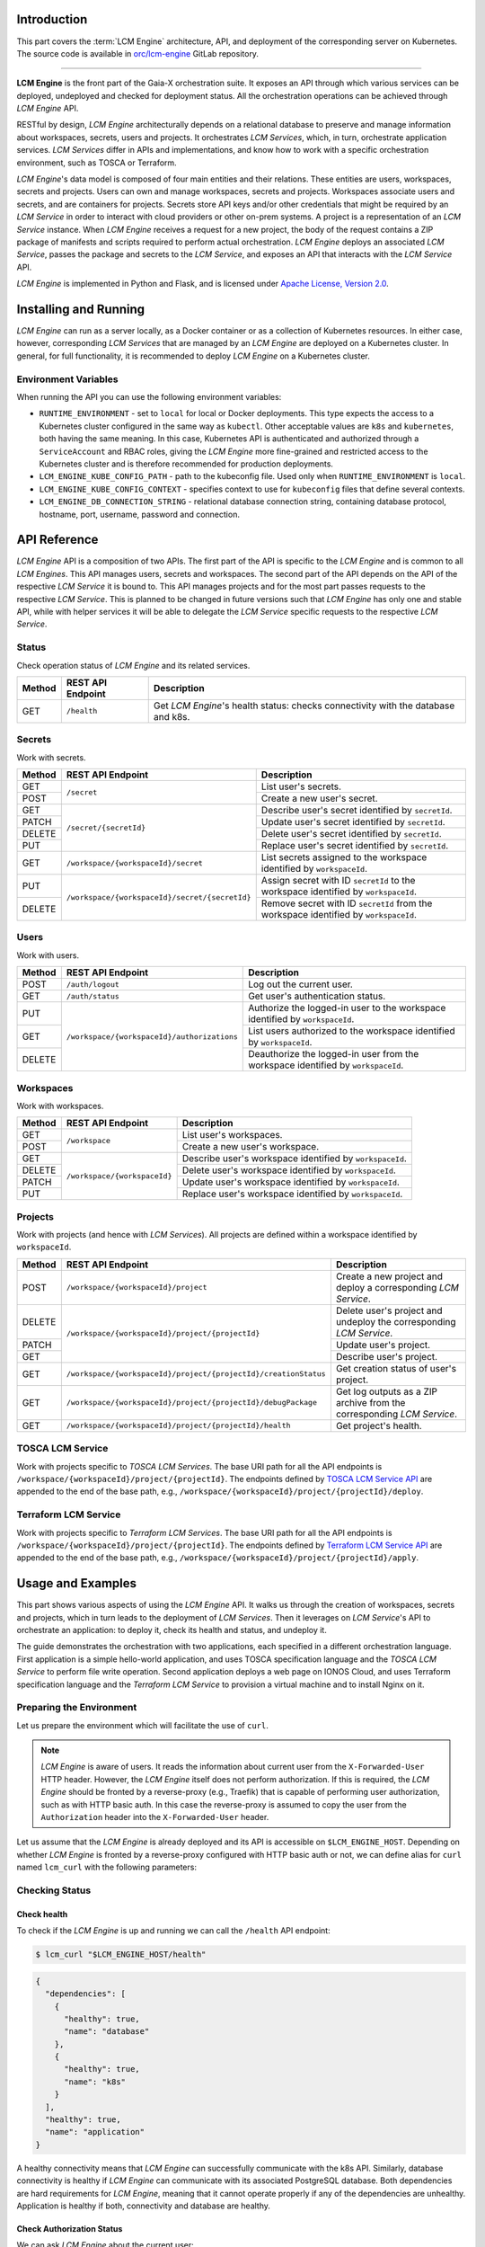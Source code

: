 .. _LCM Engine Introduction:

============
Introduction
============

This part covers the :term:`LCM Engine` architecture, API, and deployment of the corresponding server on Kubernetes. The source code is available in `orc/lcm-engine`_ GitLab repository.

--------------------------------------------

**LCM Engine** is the front part of the Gaia-X orchestration suite. It exposes an API through which various services can be deployed, undeployed and checked for deployment status. All the orchestration operations can be achieved through *LCM Engine* API.

RESTful by design, *LCM Engine* architecturally depends on a relational database to preserve and manage information about workspaces, secrets, users and projects. It orchestrates *LCM Services*, which, in turn, orchestrate application services. *LCM Services* differ in APIs and implementations, and know how to work with a specific orchestration environment, such as TOSCA or Terraform.

*LCM Engine*'s data model is composed of four main entities and their relations. These entities are users, workspaces, secrets and projects. Users can own and manage workspaces, secrets and projects. Workspaces associate users and secrets, and are containers for projects. Secrets store API keys and/or other credentials that might be required by an *LCM Service* in order to interact with cloud providers or other on-prem systems. A project is a representation of an *LCM Service* instance. When *LCM Engine* receives a request for a new project, the body of the request contains a ZIP package of manifests and scripts required to perform actual orchestration. *LCM Engine* deploys an associated *LCM Service*, passes the package and secrets to the *LCM Service*, and exposes an API that interacts with the *LCM Service* API.

*LCM Engine* is implemented in Python and Flask, and is licensed under `Apache License, Version 2.0`_.


.. _LCM Engine Installing and Running:

======================
Installing and Running
======================

*LCM Engine* can run as a server locally, as a Docker container or as a collection of Kubernetes resources. In either case, however, corresponding *LCM Services* that are managed by an *LCM Engine* are deployed on a Kubernetes cluster. In general, for full functionality, it is recommended to deploy *LCM Engine* on a Kubernetes cluster.

.. tabs::

    .. tab:: Local Deployment

        Local deployment is most useful for development purposes. *LCM Engine* can be run as any Python Flask server. It is recommended to install, activate and operate *LCM Engine* in a virtual environment, such as venv_. The engine has two requirements:

        - PostgreSQL database (can be deployed with Docker and Docker Compose),
        - Kubernetes configuration file.

        1. Deploy PostgreSQL Database

            The database can be deployed locally, in a Docker container, or we might use it as an external service. Here we describe how to deploy it with Docker Compose.

            Provide custom values in ``.env``, such as database name, username and password. Then run the database with Docker Compose:

            .. code-block:: console

                $ cp .env.example .env
                $ vim .env  # or use your favorite editor
                $ docker compose up -d lcm-engine-db

            The database is available at ``127.0.0.1:5432``.

        2. Deploy LCM Engine

            To deploy *LCM Engine* locally, install all the requirements and run the server. The Kubernetes configuration file is searched for in the standard location, e.g., ``~/.kube/config``.

            .. code-block:: console

                $ python3 -m pip install -r requirements.txt
                $ PYTHONPATH="$(pwd)" python3 lcm_engine/main.py

            See section `LCM Engine Environment Variables`_ for a list of environment variables that can be used to customize the server.


    .. tab:: Docker

        Docker image for *LCM Engine* can be built from the ``Dockerfile``. It is the most convenient to use Docker Compose. *LCM Engine* has two requirements:

        - PostgreSQL database and
        - Kubernetes configuration file.

        The Kubernetes configuration file is mounted from the host. Make sure it exists and provide its location in ``.env``. To deploy the database and *LCM Engine* with Docker Compose, run:

        .. code-block:: console

            $ cp .env.example .env
            $ vim .env  # or use your favorite editor
            $ docker compose up -d


    .. tab:: Kubernetes

        Deployment on Kubernetes requires administrative access to the cluster.

        1. Deploy *Traefik* Ingress Router
        
            *Traefik* can be used to:

                * route requests to the *LCM Engine* API server,
                * route requests to *LCM Services*,
                * protect the APIs with authorization (e.g., basic auth),
                * serve requests over HTTPs,
                * redirect HTTP requests to HTTPs and
                * obtain and renew Let's Encrypt X509 certificate.
                
            Please note that not all of the above features are required for *LCM Engine* to run properly; only the routing part is essential. *LCM Engine* assumes that *Traefik* is deployed as an ingress router implementing the Kubernetes operator pattern that exposes the *IngressRoute* and *Middleware* custom resources. It can be deployed with *Helm* and customized with a values file.

            Add Helm repository:

            .. code-block:: console

                $ helm repo add traefik https://helm.traefik.io/traefik
                $ helm repo update

            Customize the values file:

            .. code-block:: console

                $ cp k8s/traefik/helm/values.yaml.template \
                     k8s/traefik/values.yaml
                $ vim k8s/traefik/helm/values.yaml  # or use your favorite editor

            The template files were prepared with an assumption that all of the above listed features are enabled. Here we show the customization of parts that are likely to vary from one deployment to another.

            Configure domain name by setting ``ports.websecure.tls.domains`` as appropriate.

            Configure an X509 certificate resolver by setting the ``certResolvers`` section, especially the email part so that Let's Encrypt can notify you about certificate expiration.

            Provide storage class name in ``persistence.storageClass`` that supports the ``ReadWriteOnce`` access mode. This is used to store the Let's Encrypt certificate. The value should be one of the storage classes available in the cluster (obtained with ``kubectl get storageclass``).

            Deploy *Traefik*:

            .. code-block:: console

                $ helm install traefik traefik/traefik \
                    --version 20.6.0 \
                    --create-namespace \
                    --namespace traefik \
                    --values k8s/traefik/helm/values.yaml


        2. Deploy PostgreSQL Database

            Create the ``lcm-engine`` namespace:

            .. code-block:: console

                $ kubectl create namespace lcm-engine

            Configure the ``spec.storageClassName`` key in the ``k8s/lcm-engine-postgresql/pvc.yaml`` file to match the storage class name that supports the ``ReadWriteOnce`` access mode. This is used to store the database data.

            Configure the ``data.database`` key in the ``k8s/lcm-engine-postgresql/config-map.yaml`` file to provide custom database name. The default is ``lcm-engine``.

            .. code-block:: console

                $ cp k8s/lcm-engine-postgresql/secret.yaml.template \
                     k8s/lcm-engine-postgresql/secret.yaml

            Configure the ``data.username`` and ``data.password`` keys in the ``k8s/lcm-engine-postgresql/secret.yaml`` file to provide custom database username and password, respectively. These values should be base64 encoded.

            Deploy the database:

            .. code-block:: console

                $ kubectl create \
                    -f k8s/lcm-engine-postgresql/service.yaml \
                    -f k8s/lcm-engine-postgresql/pvc.yaml \
                    -f k8s/lcm-engine-postgresql/config-map.yaml \
                    -f k8s/lcm-engine-postgresql/secret.yaml \
                    -f k8s/lcm-engine-postgresql/deployment.yaml

        3. Deploy *LCM Engine*

            a. Configure users and HTTP basic auth

                To configure basic auth, create a *Secret* that encodes the information about users.

                .. code-block:: console
                    
                    $ cp k8s/lcm-engine/auth-secret.yaml.template \
                         k8s/lcm-engine/auth-secret.yaml

                Create a ``user:password`` pair by using ``htpasswd`` (comes as part of the `Apache httpd package`_) and encode it with ``base64``:

                .. code-block:: console

                    $ htpasswd -nb user password | base64
                    dXNlcjokYXByMSRUeGx3NUpnWCR2V21DQWFqM0w2bWJ2YXNrLlZvWnguCgo=

                For multiple users, call the ``htpasswd`` command for every user-password pair, place the result on a separate line each and base64 encode the concatenated lines.

                Copy the base64-encoded string and paste it into the ``data.users`` section of a *Secret* manifest:

                .. code-block:: yaml

                    # k8s/lcm-engine/auth-secret.yaml
                    apiVersion: v1
                    kind: Secret
                    metadata:
                        name: auth-secret
                        namespace: lcm-engine
                    data:
                        users: |2
                            dXNlcjokYXByMSRUeGx3NUpnWCR2V21DQWFqM0w2bWJ2YXNrLlZvWnguCgo=

                The ``users`` field contains the encoded ``user:password`` pair. This field is decoded by *Traefik* and used to authorize users.

                The middleware `k8s/lcm-engine/middleware.yaml` references this secret.

            b. Configure ingress routes

            .. code-block:: console

                $ cp k8s/lcm-engine/ingress-route-http.yaml.template \
                     k8s/lcm-engine/ingress-route-http.yaml
                $ cp k8s/lcm-engine/ingress-route-https.yaml.template \
                     k8s/lcm-engine/ingress-route-https.yaml

            Set domain name in the ``spec.routes[0].match`` key in files ``k8s/lcm-engine/ingress-route-http.yaml`` and ``k8s/lcm-engine/ingress-route-https.yaml``.

            The ingress route for HTTP entrypoint consumes the ``redirect-scheme`` middleware, which redirects all HTTP requests to HTTPS. The ingress route for HTTPS entrypoint consumes the ``basic-auth`` middleware, which authorizes users based on the ``auth-secret`` *Secret*.

            c. Configure PostgreSQL database connection

            .. code-block:: console

                $ cp k8s/lcm-engine/secret.yaml.template \
                     k8s/lcm-engine/secret.yaml

            Configure the ``data.db_connection_string`` key in the ``k8s/lcm-engine/secret.yaml`` file to provide the database host, name, port, username and password in the form of ``postgresql://<username>:<password>@<host>:<port>/<database>``. The host part is the name of the lcm-engine database *Service*, which is ``lcm-engine-db``. The connection string should be base64 encoded.

            d. Configure the kube config file

            Configure the ``data.kube-config`` key in the ``k8s/lcm-engine/secret.yaml`` file to provide the kube config file. The kube config file should be base64 encoded.
            
            e. Configure the kube config context

            Configure the ``spec.template.spec.containers[0].env[0].value`` key in the ``k8s/lcm-engine/deployment.yaml`` file to provide the kube config context. The kube config context should be the same as the one used in the kube config file.

            f. Configure the LCM Engine image

            Configure the ``spec.template.spec.containers[0].image`` key in the ``k8s/lcm-engine/deployment.yaml`` file to provide a custom LCM Engine image.

            g. Configure image pull secrets

            .. code-block:: console

                $ cp k8s/lcm-engine/docker-secret.yaml.template \
                     k8s/lcm-engine/docker-secret.yaml

            Provide Docker registry image pull secrets for accessing *LCM Engine* and **all** the *LCM Services'* images. Since *LCM Engine* deploys *LCM Services*, it needs to copy the Docker secret in the respective *LCM Service's* namespace. The Docker registry image pull secrets should be base64 encoded. The value can be copied from the ``~/.docker/config.json`` file, which becomes populated after running the ``docker login <registry-host>`` command. This is not necessary if all the images are public or if the registry does not require authentication or if the registry credentials are provided by some other means, e.g., on the cluster level.

            h. Deploy the *LCM Engine*

            .. code-block:: console

                $ kubectl create \
                    -f k8s/lcm-engine/docker-secret.yaml \
                    -f k8s/lcm-engine/secret.yaml \
                    -f k8s/lcm-engine/auth-secret.yaml \
                    -f k8s/lcm-engine/service.yaml \
                    -f k8s/lcm-engine/middleware.yaml \
                    -f k8s/lcm-engine/middleware-http2https.yaml \
                    -f k8s/lcm-engine/ingress-route-http.yaml \
                    -f k8s/lcm-engine/ingress-route-https.yaml \
                    -f k8s/lcm-engine/deployment.yaml

.. _`LCM Engine Environment Variables`:

---------------------
Environment Variables
---------------------

When running the API you can use the following environment variables:

- ``RUNTIME_ENVIRONMENT`` - set to ``local`` for local or Docker deployments. This type expects the access to a   Kubernetes cluster configured in the same way as ``kubectl``. Other acceptable values are ``k8s`` and ``kubernetes``, both having the same meaning. In this case, Kubernetes API is authenticated and authorized through a ``ServiceAccount`` and RBAC roles, giving the *LCM Engine* more fine-grained and restricted access to the Kubernetes cluster and is therefore recommended for production deployments.
- ``LCM_ENGINE_KUBE_CONFIG_PATH`` - path to the kubeconfig file. Used only when ``RUNTIME_ENVIRONMENT`` is ``local``.
- ``LCM_ENGINE_KUBE_CONFIG_CONTEXT`` - specifies context to use for ``kubeconfig`` files that define several contexts.
- ``LCM_ENGINE_DB_CONNECTION_STRING`` - relational database connection string, containing database protocol, hostname, port, username, password and connection.

.. _LCM Engine API Reference:

=============
API Reference
=============

*LCM Engine* API is a composition of two APIs. The first part of the API is specific to the *LCM Engine* and is common to all *LCM Engines*. This API manages users, secrets and workspaces. The second part of the API depends on the API of the respective *LCM Service* it is bound to. This API manages projects and for the most part passes requests to the respective *LCM Service*. This is planned to be changed in future versions such that *LCM Engine* has only one and stable API, while with helper services it will be able to delegate the *LCM Service* specific requests to the respective *LCM Service*.

.. _LCM Engine API Reference Status:

------
Status
------

Check operation status of *LCM Engine* and its related services.

+--------+-------------------+----------------------------------------------------------------------------------+
| Method | REST API Endpoint | Description                                                                      |
+========+===================+==================================================================================+
| GET    | ``/health``       | Get *LCM Engine*'s health status: checks connectivity with the database and k8s. |
+--------+-------------------+----------------------------------------------------------------------------------+

.. _LCM Engine API Reference Secrets:

-------
Secrets
-------

Work with secrets.

+--------+--------------------------------------------------+----------------------------------------------------------------------------------------+
| Method | REST API Endpoint                                | Description                                                                            |
+========+==================================================+========================================================================================+
| GET    | ``/secret``                                      | List user's secrets.                                                                   |
+--------+                                                  +----------------------------------------------------------------------------------------+
| POST   |                                                  | Create a new user's secret.                                                            |
+--------+--------------------------------------------------+----------------------------------------------------------------------------------------+
| GET    | ``/secret/{secretId}``                           | Describe user's secret identified by ``secretId``.                                     |
+--------+                                                  +----------------------------------------------------------------------------------------+
| PATCH  |                                                  | Update user's secret identified by ``secretId``.                                       |
+--------+                                                  +----------------------------------------------------------------------------------------+
| DELETE |                                                  | Delete user's secret identified by ``secretId``.                                       |
+--------+                                                  +----------------------------------------------------------------------------------------+
| PUT    |                                                  | Replace user's secret identified by ``secretId``.                                      |
+--------+--------------------------------------------------+----------------------------------------------------------------------------------------+
| GET    | ``/workspace/{workspaceId}/secret``              | List secrets assigned to the workspace identified by ``workspaceId``.                  |
+--------+--------------------------------------------------+----------------------------------------------------------------------------------------+ 
| PUT    | ``/workspace/{workspaceId}/secret/{secretId}``   | Assign secret with ID ``secretId`` to the workspace identified by ``workspaceId``.     |
+--------+                                                  +----------------------------------------------------------------------------------------+
| DELETE |                                                  | Remove secret with ID ``secretId`` from the workspace identified by ``workspaceId``.   |
+--------+--------------------------------------------------+----------------------------------------------------------------------------------------+

.. _LCM Engine API Reference Users:

-----
Users
-----

Work with users.

+--------+----------------------------------------------+-----------------------------------------------------------------------------------+
| Method | REST API Endpoint                            | Description                                                                       |
+========+==============================================+===================================================================================+
| POST   | ``/auth/logout``                             | Log out the current user.                                                         |
+--------+----------------------------------------------+-----------------------------------------------------------------------------------+
| GET    | ``/auth/status``                             | Get user's authentication status.                                                 |
+--------+----------------------------------------------+-----------------------------------------------------------------------------------+
| PUT    | ``/workspace/{workspaceId}/authorizations``  | Authorize the logged-in user to the workspace identified by ``workspaceId``.      |
+--------+                                              +-----------------------------------------------------------------------------------+
| GET    |                                              | List users authorized to the workspace identified by ``workspaceId``.             |
+--------+                                              +-----------------------------------------------------------------------------------+
| DELETE |                                              | Deauthorize the logged-in user from the workspace identified by ``workspaceId``.  |
+--------+----------------------------------------------+-----------------------------------------------------------------------------------+

.. _LCM Engine API Reference Workspaces:

----------
Workspaces
----------

Work with workspaces.

+--------+-------------------------------+-----------------------------------------------------------+
| Method | REST API Endpoint             | Description                                               |
+========+===============================+===========================================================+
| GET    | ``/workspace``                | List user's workspaces.                                   |
+--------+                               +-----------------------------------------------------------+ 
| POST   |                               | Create a new user's workspace.                            |
+--------+-------------------------------+-----------------------------------------------------------+
| GET    | ``/workspace/{workspaceId}``  | Describe user's workspace identified by ``workspaceId``.  |
+--------+                               +-----------------------------------------------------------+
| DELETE |                               | Delete user's workspace identified by ``workspaceId``.    |
+--------+                               +-----------------------------------------------------------+
| PATCH  |                               | Update user's workspace identified by ``workspaceId``.    |
+--------+                               +-----------------------------------------------------------+
| PUT    |                               | Replace user's workspace identified by ``workspaceId``.   |
+--------+-------------------------------+-----------------------------------------------------------+

.. _LCM Engine API Reference Projects:

--------
Projects
--------

Work with projects (and hence with *LCM Services*). All projects are defined within a workspace identified by ``workspaceId``.

+--------+-----------------------------------------------------------------+------------------------------------------------------------------------+
| Method | REST API Endpoint                                               | Description                                                            |
+========+=================================================================+========================================================================+
| POST   | ``/workspace/{workspaceId}/project``                            | Create a new project and deploy a corresponding *LCM Service*.         |
+--------+-----------------------------------------------------------------+------------------------------------------------------------------------+ 
| DELETE | ``/workspace/{workspaceId}/project/{projectId}``                | Delete user's project and undeploy the corresponding *LCM Service*.    |
+--------+                                                                 +------------------------------------------------------------------------+
| PATCH  |                                                                 | Update user's project.                                                 |
+--------+                                                                 +------------------------------------------------------------------------+
| GET    |                                                                 | Describe user's project.                                               |
+--------+-----------------------------------------------------------------+------------------------------------------------------------------------+
| GET    | ``/workspace/{workspaceId}/project/{projectId}/creationStatus`` | Get creation status of user's project.                                 |
+--------+-----------------------------------------------------------------+------------------------------------------------------------------------+
| GET    | ``/workspace/{workspaceId}/project/{projectId}/debugPackage``   | Get log outputs as a ZIP archive from the corresponding *LCM Service*. |
+--------+-----------------------------------------------------------------+------------------------------------------------------------------------+
| GET    | ``/workspace/{workspaceId}/project/{projectId}/health``         | Get project's health.                                                  |
+--------+-----------------------------------------------------------------+------------------------------------------------------------------------+

.. _LCM Engine API Reference TOSCA LCM Service:

-----------------
TOSCA LCM Service
-----------------

Work with projects specific to *TOSCA LCM Services*. The base URI path for all the API endpoints is ``/workspace/{workspaceId}/project/{projectId}``. The endpoints defined by `TOSCA LCM Service API`_ are appended to the end of the base path, e.g., ``/workspace/{workspaceId}/project/{projectId}/deploy``.

.. _LCM Engine API Reference Terraform LCM Service:

---------------------
Terraform LCM Service
---------------------

Work with projects specific to *Terraform LCM Services*. The base URI path for all the API endpoints is ``/workspace/{workspaceId}/project/{projectId}``. The endpoints defined by `Terraform LCM Service API`_ are appended to the end of the base path, e.g., ``/workspace/{workspaceId}/project/{projectId}/apply``.

.. _LCM Engine Usage and Examples:

==================
Usage and Examples
==================

This part shows various aspects of using the *LCM Engine* API. It walks us through the creation of workspaces, secrets and projects, which in turn leads to the deployment of *LCM Services*. Then it leverages on *LCM Service*'s API to orchestrate an application: to deploy it, check its health and status, and undeploy it.

The guide demonstrates the orchestration with two applications, each specified in a different orchestration language. First application is a simple hello-world application, and uses TOSCA specification language and the *TOSCA LCM Service* to perform file write operation. Second application deploys a web page on IONOS Cloud, and uses Terraform specification language and the *Terraform LCM Service* to provision a virtual machine and to install Nginx on it.

-------------------------
Preparing the Environment
-------------------------

Let us prepare the environment which will facilitate the use of ``curl``.

.. note::

  *LCM Engine* is aware of users. It reads the information about current user from the ``X-Forwarded-User`` HTTP header. However, the *LCM Engine* itself does not perform authorization. If this is required, the *LCM Engine* should be fronted by a reverse-proxy (e.g., Traefik) that is capable of performing user authorization, such as with HTTP basic auth. In this case the reverse-proxy is assumed to copy the user from the ``Authorization`` header into the ``X-Forwarded-User`` header.

Let us assume that the *LCM Engine* is already deployed and its API is accessible on ``$LCM_ENGINE_HOST``. Depending on whether *LCM Engine* is fronted by a reverse-proxy configured with HTTP basic auth or not, we can define alias for ``curl`` named ``lcm_curl`` with the following parameters:

.. tabs::

  .. tab:: Without Authorization

    In a request we provide information about a user by explicitly setting the ``X-Forwarded-User`` HTTP header.

    .. code-block:: console

      alias lcm_curl="curl -H 'X-Forwarded-User: demo.user@example.com' -H 'Content-Type: application/json'"

  .. tab:: With HTTP Basic Auth Authorization

    In a request we provide authorization information, which contains a user and the credentials. A reverse-proxy is responsible for copying the user information from the ``Authorization`` header to the ``X-Forwarded-User`` header.

    .. code-block:: console

      alias lcm_curl="curl --basic --user demo.user@example.com:password -H 'Content-Type: application/json'"

---------------
Checking Status
---------------

^^^^^^^^^^^^
Check health
^^^^^^^^^^^^

To check if the *LCM Engine* is up and running we can call the ``/health`` API endpoint:

.. code-block:: console

  $ lcm_curl "$LCM_ENGINE_HOST/health"

.. code-block:: json

  {
    "dependencies": [
      {
        "healthy": true,
        "name": "database"
      },
      {
        "healthy": true,
        "name": "k8s"
      }
    ],
    "healthy": true,
    "name": "application"
  }

A healthy connectivity means that *LCM Engine* can successfully communicate with the k8s API. Similarly, database connectivity is healthy if *LCM Engine* can communicate with its associated PostgreSQL database. Both dependencies are hard requirements for *LCM Engine*, meaning that it cannot operate properly if any of the dependencies are unhealthy. Application is healthy if both, connectivity and database are healthy.

^^^^^^^^^^^^^^^^^^^^^^^^^^
Check Authorization Status
^^^^^^^^^^^^^^^^^^^^^^^^^^

We can ask *LCM Engine* about the current user:

.. code-block:: console

    $ lcm_curl "$LCM_ENGINE_HOST/auth/status"

.. code-block::

    {
      "isLoggedIn": true,
      "userIdentifier": "demo.user@example.com"
    }

------------------------
Orchestrating with TOSCA
------------------------

We want to deploy a simple `hello-world TOSCA example`_ that upon deployment writes a string into a temporary file and upon undeployment deletes it. To achieve this, we want to use TOSCA as specification language and Ansible to perform operations. To fulfil this requirement, we need to deploy *TOSCA LCM Service* and then use it to orchestrate the application with TOSCA and Ansible.

^^^^^^^^^^^^^^^^^^^^^^
Create TOSCA Workspace
^^^^^^^^^^^^^^^^^^^^^^

First, we need to create a new workspace:

.. code-block:: console

    $ lcm_curl --data '{"name": "TOSCA workspace"}' "$LCM_ENGINE_HOST/workspace"

.. code-block:: json

    {
      "id": 1,
      "isOwner": true,
      "name": "TOSCA workspace",
      "projects": [],
      "secrets": []
    }

The response tells us that:

- the workspace has ID 1 (it might be different in your case) and name "TOSCA workspace",
- we are the workspace's owners and
- the workspace has no projects or secrets associated.

Let us assign the workspace's id into variable ``WORKSPACE_ID`` for future reference:

.. code-block:: console

    $ export WORKSPACE_ID=1


^^^^^^^^^^^^^^^^^^^^^^^^^^^^^^^^
Create Hello-World TOSCA Project
^^^^^^^^^^^^^^^^^^^^^^^^^^^^^^^^

Now we create a new project of kind ``si.xlab.lcm-service.tosca``, which will deploy the *TOSCA LCM Service* on the configured Kubernetes cluster. Besides the project name and kind, we also have to specify the deployment package, which is a base64-encoded ZIP file containing all the required files for the deployment. In TOSCA's parlance such package is known as *Cloud Service Archive (CSAR)*.

To simplify package preparation steps, we will download the `hello-world TOSCA example`_, base64 encode it and use it in the project specification.


+++++++++++++++++++++++++++++++++++++++
Download Hello-World TOSCA Example CSAR
+++++++++++++++++++++++++++++++++++++++

First we download the ZIP file.

.. code-block:: console

  $ curl -s -o hello-world.zip "https://gitlab.com/gaia-x/data-infrastructure-federation-services/orc/examples/-/archive/main/examples-main.zip?path=tosca/hello-world/iac"


+++++++++++++++++++++++++++++++++++++++++++++++++++
Change Hello-World TOSCA CSAR's Directory Structure
+++++++++++++++++++++++++++++++++++++++++++++++++++

The ZIP archive contains file ``service.yaml``, which is the main (and only) TOSCA entrypoint, and Ansible playbooks with create and delete operations.

.. code-block:: console

  $ zipinfo -1 hello-world.zip

.. code-block:: console

  examples-main-tosca-hello-world-iac/
  examples-main-tosca-hello-world-iac/tosca/
  examples-main-tosca-hello-world-iac/tosca/hello-world/
  examples-main-tosca-hello-world-iac/tosca/hello-world/iac/
  examples-main-tosca-hello-world-iac/tosca/hello-world/iac/playbooks/
  examples-main-tosca-hello-world-iac/tosca/hello-world/iac/playbooks/create.yaml
  examples-main-tosca-hello-world-iac/tosca/hello-world/iac/playbooks/delete.yaml
  examples-main-tosca-hello-world-iac/tosca/hello-world/iac/service.yaml

However, to be able to use this package as a CSAR for the *TOSCA LCM Service*, we need to slightly change its directory structure: omit the preceding directories in the ZIP file, such that the ``service.yaml`` file is at the root, like this:

.. code-block:: console

  playbooks/create.yaml
  playbooks/delete.yaml
  service.yaml

One way to achieve this is to extract the flattened content and create new ZIP file with the correct structure.

.. code-block:: console

  $ mkdir -p csar/playbooks && \
    unzip -j hello-world.zip -d csar/playbooks && \
    mv csar/playbooks/service.yaml csar && \
    cd csar && \
    zip -r ../hello-world-csar.zip . && \
    cd .. && \
    rm -rf csar

The new ZIP file has the correct structure:

.. code-block:: console

  $ zipinfo -1 hello-world-csar.zip

.. code-block:: console

  service.yaml
  playbooks/
  playbooks/create.yaml
  playbooks/delete.yaml


++++++++++++++++++++++++++++++++++++
Base64 Encode Hello-World TOSCA CSAR
++++++++++++++++++++++++++++++++++++

We base64 encode the ZIP file:

.. code-block:: console

  $ base64 -w 0 hello-world-csar.zip > hello-world-csar.zip.base64


+++++++++++++++++++++++++++++++++++++++++++++++++++++++++++
Prepare Project Creation Request Body for Hello-World TOSCA
+++++++++++++++++++++++++++++++++++++++++++++++++++++++++++

To create a new project, we need to prepare a JSON with the following structure:

.. code-block:: json

  {
    "name": "hello-world",
    "kind": "si.xlab.lcm-service.tosca",
    "csar": "<base64-encoded csar>"
  }

Here, the ``jq`` tool comes in handy.

.. code-block:: console
  
  $ jq -r -n -M \
    --arg name "hello-world TOSCA" \
    --arg kind "si.xlab.lcm-service.tosca" \
    --arg csar $(cat hello-world-csar.zip.base64) \
    '{name: $name, kind: $kind, csar: $csar}' > hello-world-project.json


+++++++++++++++++++++++++++++++++++++++++++++++++
Get Project Creation Status for Hello-World TOSCA
+++++++++++++++++++++++++++++++++++++++++++++++++

To create a new project, make a POST request towards the ``/workspace/{workspaceId}/project`` endpoint:

.. code-block:: console

  $ lcm_curl --data @hello-world-project.json "$LCM_ENGINE_HOST/workspace/$WORKSPACE_ID/project"

.. code-block:: json

  {
    "id": 1
  }

If everything goes well, the response returns the ID (assuming it was 1) of a newly created project. Let us save it for a later reference:

.. code-block:: console

  $ export PROJECT_ID=1


^^^^^^^^^^^^^^^^^^^^^^^^^^^^^^^^^^^^^^^^^^^^^^^^^^^^^
Obtaining Information about Hello-World TOSCA Project
^^^^^^^^^^^^^^^^^^^^^^^^^^^^^^^^^^^^^^^^^^^^^^^^^^^^^

*LCM Engine* maintains and manages various information about a project. We may obtain project details, its creation status and health.


+++++++++++++++++++++++++++++++++++++
Get Hello-World TOSCA Project Details
+++++++++++++++++++++++++++++++++++++

The above response returned just the ID. We can ask for more details:

.. code-block:: console

  $ lcm_curl "$LCM_ENGINE_HOST/workspace/$WORKSPACE_ID/project/$PROJECT_ID"

.. code-block:: json

  {
    "id": 1,
    "kind": "si.xlab.lcm-service.tosca",
    "name": "hello-world TOSCA",
    "workspace": 1
  }


+++++++++++++++++++++++++++++++++++++++++++++
Get Hello-World TOSCA Project Creation Status
+++++++++++++++++++++++++++++++++++++++++++++

Since the project creation deploys an *LCM Service* on a Kubernetes cluster, it may take some time before the respective *LCM Service* becomes ready to serve HTTP requests, especially at first time, because this might require pulling *LCM Service*'s Docker image. We can check the project creation status:

.. code-block:: console

$ lcm_curl "$LCM_ENGINE_HOST/workspace/$WORKSPACE_ID/project/$PROJECT_ID/creationStatus"

.. code-block:: json

  {
    "finished": true,
    "status": "Running"
  }

Once the *status* becomes *Running*, it means that the respective *LCM Service*'s Pod is in the running state. If *finished* is *false*, it indicates that the project creation was not successful.


++++++++++++++++++++++++++++++++++++
Get Hello-World TOSCA Project Health
++++++++++++++++++++++++++++++++++++

Let us check the project's health:

.. code-block:: console

  $ lcm_curl "$LCM_ENGINE_HOST/workspace/$WORKSPACE_ID/project/$PROJECT_ID/health"

.. code-block:: json

  {
    "connectivity": "layer5",
    "container": "running"
  }

The response tells us that the *LCM Service*'s container is running and that the *LCM Engine* can communicate with it over HTTP.


^^^^^^^^^^^^^^^^^^^^^^^^^^^^^^^^^^^^
Orchestrate with *TOSCA LCM Service*
^^^^^^^^^^^^^^^^^^^^^^^^^^^^^^^^^^^^

From now on, we can call the `TOSCA LCM Service API`_ through the *LCM Engine*'s API. With the exception of a few resources, such as *creationStatus*, *debugPackage* and *health*, which *LCM Engine* responds to by itself, the API is exposed over the ``/workspace/$WORKSPACE_ID/project/$PROJECT_ID`` endpoint.


+++++++++++++++++++++++++++++++++
Get *TOSCA LCM Service*'s Version
+++++++++++++++++++++++++++++++++

To check if the *TOSCA LCM Service* actually responds to API requests, let us ask about its version:

.. code-block:: console

  $ lcm_curl "$LCM_ENGINE_HOST/workspace/$WORKSPACE_ID/project/$PROJECT_ID/version"

.. code-block:: console

  "0.6.9"

.. note::

  Even though the *TOSCA LCM Service* is running and we specified the CSAR when we created the respective project, the deployment instructions within the CSAR itself have not been followed yet. Instead, what happened was that the *LCM Engine* deployed the *TOSCA LCM Service* on the configured Kubernetes cluster and prepared the directory structure for the *TOSCA LCM Service*, such that API calls towards the *LCM Service* can do some actual work with the CSAR. In other words, the *LCM Engine* extracted the CSAR ZIP file into a certain directory within the *TOSCA LCM Service*'s Pod.


+++++++++++++++++++++++++++++
Deploy Hello-World TOSCA CSAR
+++++++++++++++++++++++++++++

To execute the code inside the CSAR, we have to explicitly instruct the *TOSCA LCM Service* (or any other *LCM Service* in general) to deploy it.

.. code-block:: console

  $ lcm_curl --data '{"inputs": {}, "service_template": "service.yaml", "clean_state": true}' "$LCM_ENGINE_HOST/workspace/$WORKSPACE_ID/project/$PROJECT_ID/deploy"

.. code-block:: json

  {
    "clean_state": true,
    "id": "609b0547-c226-4265-9f14-489dd274bfae",
    "inputs": {},
    "operation": "deploy",
    "service_template": "service.yaml",
    "state": "pending",
    "timestamp": "2022-09-15T16:14:34.034559+00:00"
  }

In the request we instructed the *TOSCA LCM Service* to:

- read the TOSCA service template specified in the file ``service.yaml`` of the CSAR,
- start with the clean state and
- use the default inputs (i.e., no inputs were given).

The *TOSCA LCM Service* responded that the deployment is in the *pending* state.


+++++++++++++++++++++++++++++++++++++++
Get Hello-World TOSCA Deployment Status
+++++++++++++++++++++++++++++++++++++++

We can ask about the deployment status to see if it has changed from the *pending* state:

.. code-block:: console

  $ lcm_curl "$LCM_ENGINE_HOST/workspace/$WORKSPACE_ID/project/$PROJECT_ID/status"

.. code-block:: json

  [
    {
      "clean_state": true,
      "id": "609b0547-c226-4265-9f14-489dd274bfae",
      "inputs": {},
      "instance_state": {
        "hello": "started",
        "hello-host-my-workstation": "initial",
        "my-workstation": "started"
      },
      "operation": "deploy",
      "service_template": "service.yaml",
      "state": "success",
      "stderr": "",
      "stdout": "",
      "timestamp": "2022-09-15T16:14:34.034559+00:00"
    }
  ]

The state is *success*, meaning that the deployment has been successful. There is yet another way to ask the *TOSCA LCM Service* about its status:

.. code-block:: console
  
  $ lcm_curl "$LCM_ENGINE_HOST/workspace/$WORKSPACE_ID/project/$PROJECT_ID/info"

.. code-block:: json

  {
    "content_root": ".",
    "csar_valid": true,
    "inputs": {},
    "service_template": "service.yaml",
    "service_template_metadata": {
      "template_author": "XLAB",
      "template_name": "hello-world",
      "template_version": "1.0"
    },
    "status": "deployed"
  }

Besides the status, the *TOSCA LCM Service*'s ``/info`` resource gives some other useful information about the CSAR, such as template's author and version.

.. hint::

  Aside from the *TOSCA LCM Service*'s claims that the deployment has been successful, is there any other visible result of the deployment? The answer is: "there is", but it depends on the CSAR what the result should be.


++++++++++++++++++++++++++++++++++++++++++++
Verify Hello-World TOSCA Deployment with K8s
++++++++++++++++++++++++++++++++++++++++++++

In this simple example the deployment created file ``/tmp/playing-opera/hello/hello.txt`` in the *TOSCA LCM Service* Pod's file system with the content "default-marker". If we have administrative access to the Kubernetes cluster, and the ``kubectl`` tool installed and configured, we can check this with the following commands:

.. code-block:: console

  $ POD_NAME=$(kubectl get pods --namespace "lcm-service-w$WORKSPACE_ID-p$PROJECT_ID" -o jsonpath='{ .items[0].metadata.name }'); \
    kubectl exec "$POD_NAME" -c tosca --namespace "lcm-service-w$WORKSPACE_ID-p$PROJECT_ID" -- cat /tmp/playing-opera/hello/hello.txt

.. code-block:: console

    default-marker


+++++++++++++++++++++++++++++++
Undeploy Hello-World TOSCA CSAR
+++++++++++++++++++++++++++++++

We now undeploy the CSAR:

.. code-block:: console

  $ lcm_curl -X POST "$LCM_ENGINE_HOST/workspace/$WORKSPACE_ID/project/$PROJECT_ID/undeploy"

.. code-block:: json

  {
    "clean_state": false,
    "id": "86f90081-6fc4-48e2-8e7f-3df0f4521dd6",
    "operation": "undeploy",
    "state": "pending",
    "timestamp": "2022-09-15T17:22:32.143809+00:00"
  }

and check the status until not finished.

.. code-block:: console

  $ lcm_curl "$LCM_ENGINE_HOST/workspace/$WORKSPACE_ID/project/$PROJECT_ID/status"

.. code-block:: json

  [
    {
      "clean_state": false,
      "id": "86f90081-6fc4-48e2-8e7f-3df0f4521dd6",
      "instance_state": {
        "hello": "initial",
        "hello-host-my-workstation": "initial",
        "my-workstation": "initial"
      },
      "operation": "undeploy",
      "state": "success",
      "stderr": "",
      "stdout": "**REDACTED**",
      "timestamp": "2022-09-15T17:22:32.143809+00:00"
    },
    {
      "clean_state": true,
      "id": "609b0547-c226-4265-9f14-489dd274bfae",
      "inputs": {},
      "instance_state": {
        "hello": "started",
        "hello-host-my-workstation": "initial",
        "my-workstation": "started"
      },
      "operation": "deploy",
      "service_template": "service.yaml",
      "state": "success",
      "stderr": "",
      "stdout": "",
      "timestamp": "2022-09-15T16:14:34.034559+00:00"
    }
  ]

.. note::
  
  In the response, the first element of the list is the most recent one. It shows that the CSAR has been successfully undeployed. The *stdout* field of the first object was redacted for brevity. This field contains the strings that the xOpera has printed to the standard output.

After calling the ``undeploy`` endpoint, we expect that file ``/tmp/playing-opera/hello/hello.txt`` in the *TOSCA LCM Service* Pod's file system was deleted. Let us see:

.. code-block:: console

  $ POD_NAME=$(kubectl get pods --namespace "lcm-service-w$WORKSPACE_ID-p$PROJECT_ID" -o jsonpath='{ .items[0].metadata.name }') \
    kubectl exec "$POD_NAME" -c tosca --namespace "lcm-service-w$WORKSPACE_ID-p$PROJECT_ID" -- cat /tmp/playing-opera/hello/hello.txt

.. code-block:: console

  cat: can't open '/tmp/playing-opera/hello/hello.txt': No such file or directory
  command terminated with exit code 1


+++++++++++++++++++++++++++++++++++++++++++++++
Deploy Hello-World TOSCA CSAR with Custom Input
+++++++++++++++++++++++++++++++++++++++++++++++

We can now deploy the same CSAR again, this time with a different input. We want that the file content would be "custom-marker". This can be specified in the *inputs* attribute of the request's JSON body:

.. code-block:: console

  $ lcm_curl --data '{"inputs": {"marker": "custom-marker"}, "service_template": "service.yaml", "clean_state": true}' "$LCM_ENGINE_HOST/workspace/$WORKSPACE_ID/project/$PROJECT_ID/deploy"

.. code-block:: json

  {
    "clean_state": true,
    "id": "9c69e263-32be-440c-a3fb-fc32146ae5a5",
    "inputs": {
      "marker": "custom-marker"
    },
    "operation": "deploy",
    "service_template": "service.yaml",
    "state": "pending",
    "timestamp": "2022-09-15T17:53:43.002108+00:00"
  }

The response shows the inputs that we provided in the request. After state *success* is achieved, we can again print the file's content to see if we get the expected result:

.. code-block:: console

  $ POD_NAME=$(kubectl get pods --namespace "lcm-service-w$WORKSPACE_ID-p$PROJECT_ID" -o jsonpath='{ .items[0].metadata.name }') \
    kubectl exec "$POD_NAME" -c tosca --namespace "lcm-service-w$WORKSPACE_ID-p$PROJECT_ID" -- cat /tmp/playing-opera/hello/hello.txt

.. code-block:: console

  custom-marker

.. note::

  Whether the deployment package can be customized or not and how depends on the service template itself. In our case this is defined in the TOSCA ``service.yaml`` template.

.. important::

  When we no longer need the deployed CSAR, we undeploy it. For this, we use the undeploy API endpoint of a respective *LCM Service*. Please note that for this simple hello-world example the undeployment only deletes a file in the LCM Service Pod's file system and is therefore not crucial to call it. But in a more realistic scenario the undeployment might release acquired resources in a Cloud environment. Hence, always remember to undeploy a CSAR first before destroying the respective *LCM Service*.


^^^^^^^^^^^^^^^^^^^^^^^^^^
Undeploy TOSCA LCM Service
^^^^^^^^^^^^^^^^^^^^^^^^^^

To undeploy the *TOSCA LCM Service* itself (after we have undeployed the CSAR), we can issue the following request:

.. code-block:: console

  $ lcm_curl -X DELETE "$LCM_ENGINE_HOST/workspace/$WORKSPACE_ID/project/$PROJECT_ID"

It releases all the Kubernetes cluster's resources acquired by the *TOSCA LCM Service*. We can no longer use the *LCM Service*.


^^^^^^^^^^^^^^^^^^^^^^
Delete TOSCA Workspace
^^^^^^^^^^^^^^^^^^^^^^

We may delete the workspace too, following a similar pattern:

.. code-block:: console

    $ lcm_curl -X DELETE "$LCM_ENGINE_HOST/workspace/$WORKSPACE_ID"


----------------------------
Orchestrating with Terraform
----------------------------

Now that we know the basics, let us continue with a more complex example. We are going to create a Terraform project and with it deploy a web page on IONOS Cloud. Compared to the hello-world example, two things will be different:

1. we are going to use the *Terraform LCM Service*,
2. we need to provide the credentials in order to access the IONOS Cloud.


^^^^^^^^^^^^^^^^^^^^^^^^^^
Create Terraform Workspace
^^^^^^^^^^^^^^^^^^^^^^^^^^

Let us create a new workspace.

.. code-block:: console

  $ lcm_curl --data '{"name": "Terraform workspace"}' "$LCM_ENGINE_HOST/workspace"

.. code-block:: json

  {
    "id": 2,
    "isOwner": true,
    "name": "Terraform workspace",
    "projects": [],
    "secrets": []
  }

Store the workspace ID (assuming it is 2) for future reference.

.. code-block:: console

  $ export WORKSPACE_ID=2


^^^^^^^^^^^^^^^^^^^^^^^
Create Terraform Secret
^^^^^^^^^^^^^^^^^^^^^^^

Now create a secret, which in *LCM Engine* represents a file or an environment variable with potentially confidential information. In this example we use a file secret. It has to meet two requirements:

* it should be structured in a way that Terraform understands them and
* it must be placed in a path where Terraform is going to search for them.

`One possible way <https://registry.terraform.io/providers/ionos-cloud/ionoscloud/latest/docs>`_ is to define a ``.tf`` file with the following content:

.. code-block:: console

  $ base64 -w 0 << EOF > ionos-credentials.tf
  provider "ionoscloud" {
    username = "noname@ionos.com"
    password = "k33pm353cr3t!"
  }
  EOF

The request body for creation of a file secret has the following structure:

.. code-block:: json

  {
    "name": "Secret's name",
    "file": {
      "path": "/path/to/a/provider/file/credentials.tf",
      "contents": "<base64-encoded file secret content>"
    }
  }

We may use ``jq`` to format it accordingly and save the JSON into ``ionos-secret.json``:

.. code-block:: console

  $ jq -n -r -M \
    --arg name "Terraform IONOS secret" \
    --arg path "/terraform-api/credentials.tf" \
    --arg contents $(cat ionos-credentials.tf) \
    '{name: $name, file: {path: $path, contents: $contents}}' > ionos-secret.json

.. note::

  The directory path that we choose for the secret is ``/terraform-api`` and the file name is ``credentials.tf``. The name of a Terraform's provider file is arbitrary as long as it is a valid file name, does not collide with other ``.tf`` files (we will see these later) and ends with the ``.tf`` extension. The directory path, however, is important to be one of those that Terraform is going to search for. It is convenient to choose a working directory of the *Terraform LCM Service*, which in our case is ``/terraform-api``.

Let us now create a new secret.

.. code-block:: console

  $ lcm_curl --data @ionos-secret.json "$LCM_ENGINE_HOST/secret"

.. code-block:: json

  {
    "file": {
      "contentsHash": "38ef15caf8ec0c6190e451df6c35744775c81d29d2863e3beafe91d5f08e1adf253225643749d7039f7537e2d407b6f503873ba3149bafb2e22dfdcc2a1ada6a",
      "path": "/terraform-api/credentials.tf"
    },
    "id": 1,
    "name": "Terraform IONOS secret",
    "workspaces": []
  }

The *LCM Engine* responds with secret ID (assuming it is 1). We store it for future reference with ``export SECRET_ID=1``.

.. note::

  Instead of disclosing file contents in a plain text, it shows its SHA512 hash.


^^^^^^^^^^^^^^^^^^^^^^^^^^^^^^^^^^^^^^^^^
Associate Terraform Secret With Workspace
^^^^^^^^^^^^^^^^^^^^^^^^^^^^^^^^^^^^^^^^^
  
The list of workspaces to which this secret is associated is empty. If we want to use the secret, we need to associate it with a workspace.

.. code-block:: console

  $ lcm_curl -X PUT "$LCM_ENGINE_HOST/workspace/$WORKSPACE_ID/secret/$SECRET_ID"

To check the association, we may ask about workspace details.

.. code-block:: console

  $ lcm_curl "$LCM_ENGINE_HOST/workspace/$WORKSPACE_ID"

.. code-block:: json

  {
    "id": 2,
    "isOwner": true,
    "name": "Terraform workspace",
    "projects": [],
    "secrets": [
      1
    ]
  }

As we can see, workspace with ID 2 has one secret associated and its ID is 1. We can check the association also by inspecting secret's details:

.. code-block:: console

  $ lcm_curl "$LCM_ENGINE_HOST/secret/$SECRET_ID"

.. code-block:: json

  {
    "file": {
      "contentsHash": "38ef15caf8ec0c6190e451df6c35744775c81d29d2863e3beafe91d5f08e1adf253225643749d7039f7537e2d407b6f503873ba3149bafb2e22dfdcc2a1ada6a",
      "path": "/terraform-api/credentials.tf"
    },
    "id": 1,
    "name": "Terraform IONOS secret",
    "workspaces": [
      2
    ]
  }

This time the list of workspaces is not empty.

.. note::

  To use the secret in a project, all we have to do is to create a new project in this workspace. The *LCM Engine* will inject all the associated secrets into a respective *LCM Service*'s file system (and/or set environment variables, if defined).


^^^^^^^^^^^^^^^^^^^^^^^^^^^^^^^^^^^^
Create Nginx IONOS Terraform Project
^^^^^^^^^^^^^^^^^^^^^^^^^^^^^^^^^^^^

Before we create a new Terraform project, let us have a look into the deployment package (CSAR). We are going to use the `Nginx IONOS Terraform example`_.

++++++++++++++++++++++++++++++++++++++
Download Nginx IONOS Terraform Example
++++++++++++++++++++++++++++++++++++++

.. code-block:: console

  $ curl -s -o nginx-ionos.zip \
    "https://gitlab.com/gaia-x/data-infrastructure-federation-services/orc/examples/-/archive/main/examples-main.zip?path=terraform/nginx-ionos/iac"


+++++++++++++++++++++++++++++++++++++++++++++++++++++++++++
Prepare Nginx IONOS Terraform Package's Directory Structure
+++++++++++++++++++++++++++++++++++++++++++++++++++++++++++

Check its directory structure.

.. code-block:: console

  $ zipinfo -1 nginx-ionos.zip

  examples-main-terraform-nginx-ionos-iac/
  examples-main-terraform-nginx-ionos-iac/terraform/
  examples-main-terraform-nginx-ionos-iac/terraform/nginx-ionos/
  examples-main-terraform-nginx-ionos-iac/terraform/nginx-ionos/iac/
  examples-main-terraform-nginx-ionos-iac/terraform/nginx-ionos/iac/main.tf
  examples-main-terraform-nginx-ionos-iac/terraform/nginx-ionos/iac/output.tf
  examples-main-terraform-nginx-ionos-iac/terraform/nginx-ionos/iac/variables.tf

Again, we need to fix the directory structure of the package, such that all the ``.tf`` files are in the root.

.. code-block:: console

  $ unzip -j nginx-ionos.zip -d nginx-ionos && \
    cd nginx-ionos && \
    zip -r ../nginx-ionos-csar.zip . && \
    cd .. && \
    rm -rf nginx-ionos


+++++++++++++++++++++++++++++++++++++++++++++++++++++++++++
Prepare Nginx IONOS Terraform Project Creation Request Body
+++++++++++++++++++++++++++++++++++++++++++++++++++++++++++

We create project's request body JSON.

.. code-block:: console

  jq -r -n -M \
    --arg name "nginx @ ionos with terraform" \
    --arg kind "si.xlab.lcm-service.terraform" \
    --arg csar $(base64 -w 0 nginx-ionos-csar.zip) \
    '{name: $name, kind: $kind, csar: $csar}' > nginx-ionos-project.json


+++++++++++++++++++++++++++++++++++++++++++++++++
Get Nginx IONOS Terraform Project Creation Status
+++++++++++++++++++++++++++++++++++++++++++++++++

Create a Terraform project.

.. code-block:: console

  $ lcm_curl --data @nginx-ionos-project.json "$LCM_ENGINE_HOST/workspace/$WORKSPACE_ID/project"

.. code-block:: json

  {
    "id": 2
  }


^^^^^^^^^^^^^^^^^^^^^^^^^^^^^^^^^^^^^^^^^^^^^^^^^^^^^
Inspect *Terraform LCM Service*'s Directory Structure
^^^^^^^^^^^^^^^^^^^^^^^^^^^^^^^^^^^^^^^^^^^^^^^^^^^^^

Assuming that the project ID is 2, we store it for future reference with ``export PROJECT_ID=2``. Once the *Terraform LCM Service*'s Pod is running (we can check that with project's ``/creationStatus``), we may observe the Pod's file structure (requires access to the Kubernetes cluster):

.. code-block:: console

  $ POD_NAME=$(kubectl get pods --namespace "lcm-service-w$WORKSPACE_ID-p$PROJECT_ID" -o jsonpath='{ .items[0].metadata.name }'); \
    kubectl exec "$POD_NAME" -c terraform --namespace "lcm-service-w$WORKSPACE_ID-p$PROJECT_ID" -- ls /terraform-api

.. code-block:: console

  credentials.tf
  main.tf
  output.tf
  variables.tf

.. note::

  We see that directory ``/terraform-api`` in the *Terraform LCM Service* Pod's file system contains all files from the CSAR *and* the file secret, exactly how Terraform expects it.


^^^^^^^^^^^^^^^^^^^^^^^^^^^^^^^^^^^^^^^^
Orchestrate with *Terraform LCM Service*
^^^^^^^^^^^^^^^^^^^^^^^^^^^^^^^^^^^^^^^^

To deploy the CSAR, we may follow the `Terraform LCM Service API`_'s reference to proceed. At minimum, we should first call ``/init``, followed by optional ``/plan`` and then ``/apply``. To undeploy the CSAR, call ``/destroy``.

.. note::

  Compared with the `TOSCA LCM Service API`_, the CSAR deployment steps are different. In general, between various *LCM Services* all the operations and their inputs are different, closely resembling their orchestrators' semantic.



.. _TOSCA LCM Service API: https://gitlab.com/gaia-x/data-infrastructure-federation-services/orc/lcm-service/tosca-xopera-lcm-service-api
.. _Terraform LCM Service API: https://gitlab.com/gaia-x/data-infrastructure-federation-services/orc/lcm-service/terraform-lcm-service-api
.. _lcm-service/terraform-lcm-service-api: https://gitlab.com/gaia-x/data-infrastructure-federation-services/orc/lcm-service/terraform-lcm-service-api
.. _Apache License, Version 2.0: https://www.apache.org/licenses/LICENSE-2.0
.. _orc/lcm-service/terraform-lcm-service-api: https://gitlab.com/gaia-x/data-infrastructure-federation-services/orc/lcm-service/terraform-lcm-service-api/container_registry/3080493
.. _OpenAPI Specification for Terraform LCM Service API: https://gitlab.com/gaia-x/data-infrastructure-federation-services/orc/lcm-service/terraform-lcm-service-api/-/blob/main/docs/swagger.yaml
.. _hello-world Terraform example: https://gitlab.com/gaia-x/data-infrastructure-federation-services/orc/lcm-service/terraform-lcm-service-api/-/tree/main/tests/hello_world
.. _orc/lcm-engine: https://gitlab.com/gaia-x/data-infrastructure-federation-services/orc/lcm-engine
.. _hello-world TOSCA example: https://gitlab.com/gaia-x/data-infrastructure-federation-services/orc/examples/-/tree/main/tosca/hello-world
.. _Nginx IONOS Terraform example: https://gitlab.com/gaia-x/data-infrastructure-federation-services/orc/examples/-/tree/main/terraform/nginx-ionos
.. _venv: https://docs.python.org/3/library/venv.html
.. _Apache httpd package: https://httpd.apache.org/docs/current/programs/htpasswd.html